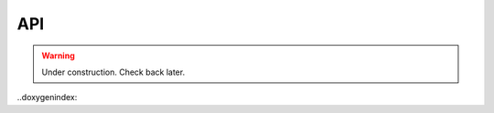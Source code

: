 API
================================


.. warning::

    Under construction. Check back later.
    
..doxygenindex::